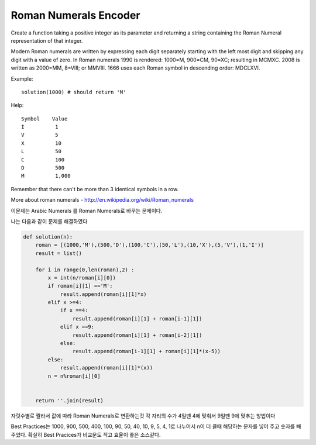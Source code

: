 Roman Numerals Encoder
======================

Create a function taking a positive integer as its parameter and returning a string containing the Roman Numeral representation of that integer.

Modern Roman numerals are written by expressing each digit separately starting with the left most digit and skipping any digit with a value of zero. In Roman numerals 1990 is rendered: 1000=M, 900=CM, 90=XC; resulting in MCMXC. 2008 is written as 2000=MM, 8=VIII; or MMVIII. 1666 uses each Roman symbol in descending order: MDCLXVI.

Example:
::

    solution(1000) # should return 'M'
Help:
::

    Symbol    Value
    I          1
    V          5
    X          10
    L          50
    C          100
    D          500
    M          1,000
Remember that there can't be more than 3 identical symbols in a row.

More about roman numerals - http://en.wikipedia.org/wiki/Roman_numerals

이문제는 Arabic Numerals 를 Roman Numerals로 바꾸는 문제이다.

나는 다음과 같이 문제를 해결하였다

.. code-block:: python

    def solution(n):
        roman = [(1000,'M'),(500,'D'),(100,'C'),(50,'L'),(10,'X'),(5,'V'),(1,'I')]
        result = list()

        for i in range(0,len(roman),2) :
            x = int(n/roman[i][0])
            if roman[i][1] =='M':
                result.append(roman[i][1]*x)
            elif x >=4:
                if x ==4:
                    result.append(roman[i][1] + roman[i-1][1])
                elif x ==9:
                    result.append(roman[i][1] + roman[i-2][1])
                else:
                    result.append(roman[i-1][1] + roman[i][1]*(x-5))
            else:
                result.append(roman[i][1]*(x))
            n = n%roman[i][0]


        return ''.join(result)

자릿수별로 짤라서 값에 따라 Roman Numerals로 변환하는것
각 자리의 수가 4일땐 4에 맞춰서 9일땐 9에 맞추는 방법이다

Best Practices는 1000, 900, 500, 400, 100, 90, 50, 40, 10, 9, 5, 4, 1로 나누어서
n이 더 클때 해당하는 문자를 넣어 주고 숫자를 빼주었다.
확실히 Best Pracices가 비교문도 적고 효율이 좋은 소스같다.
